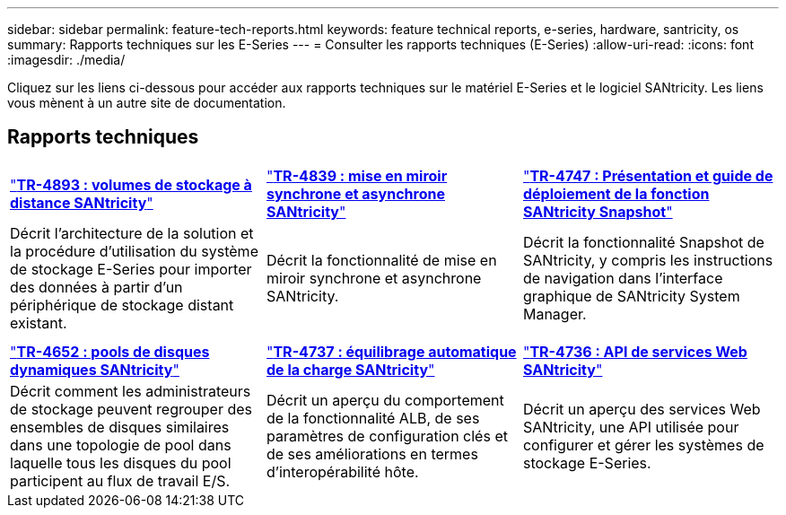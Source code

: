 ---
sidebar: sidebar 
permalink: feature-tech-reports.html 
keywords: feature technical reports, e-series, hardware, santricity, os 
summary: Rapports techniques sur les E-Series 
---
= Consulter les rapports techniques (E-Series)
:allow-uri-read: 
:icons: font
:imagesdir: ./media/


[role="lead"]
Cliquez sur les liens ci-dessous pour accéder aux rapports techniques sur le matériel E-Series et le logiciel SANtricity. Les liens vous mènent à un autre site de documentation.



== Rapports techniques

[cols="9,9,9"]
|===


| https://www.netapp.com/pdf.html?item=/media/28697-tr-4893-deploy.pdf["*TR-4893 : volumes de stockage à distance SANtricity*"^] | https://www.netapp.com/pdf.html?item=/media/19405-tr-4839.pdf["*TR-4839 : mise en miroir synchrone et asynchrone SANtricity*"^] | https://www.netapp.com/pdf.html?item=/media/17167-tr4747pdf.pdf["*TR-4747 : Présentation et guide de déploiement de la fonction SANtricity Snapshot*"^] 


| Décrit l'architecture de la solution et la procédure d'utilisation du système de stockage E-Series pour importer des données à partir d'un périphérique de stockage distant existant. | Décrit la fonctionnalité de mise en miroir synchrone et asynchrone SANtricity. | Décrit la fonctionnalité Snapshot de SANtricity, y compris les instructions de navigation dans l'interface graphique de SANtricity System Manager. 


|  |  |  


|  |  |  


| https://www.netapp.com/ko/media/12421-tr4652.pdf["*TR-4652 : pools de disques dynamiques SANtricity*"^] | https://www.netapp.com/pdf.html?item=/media/17144-tr4737pdf.pdf["*TR-4737 : équilibrage automatique de la charge SANtricity*"^] | https://www.netapp.com/pdf.html?item=/media/17142-tr4736pdf.pdf["*TR-4736 : API de services Web SANtricity*"^] 


| Décrit comment les administrateurs de stockage peuvent regrouper des ensembles de disques similaires dans une topologie de pool dans laquelle tous les disques du pool participent au flux de travail E/S. | Décrit un aperçu du comportement de la fonctionnalité ALB, de ses paramètres de configuration clés et de ses améliorations en termes d'interopérabilité hôte. | Décrit un aperçu des services Web SANtricity, une API utilisée pour configurer et gérer les systèmes de stockage E-Series. 
|===